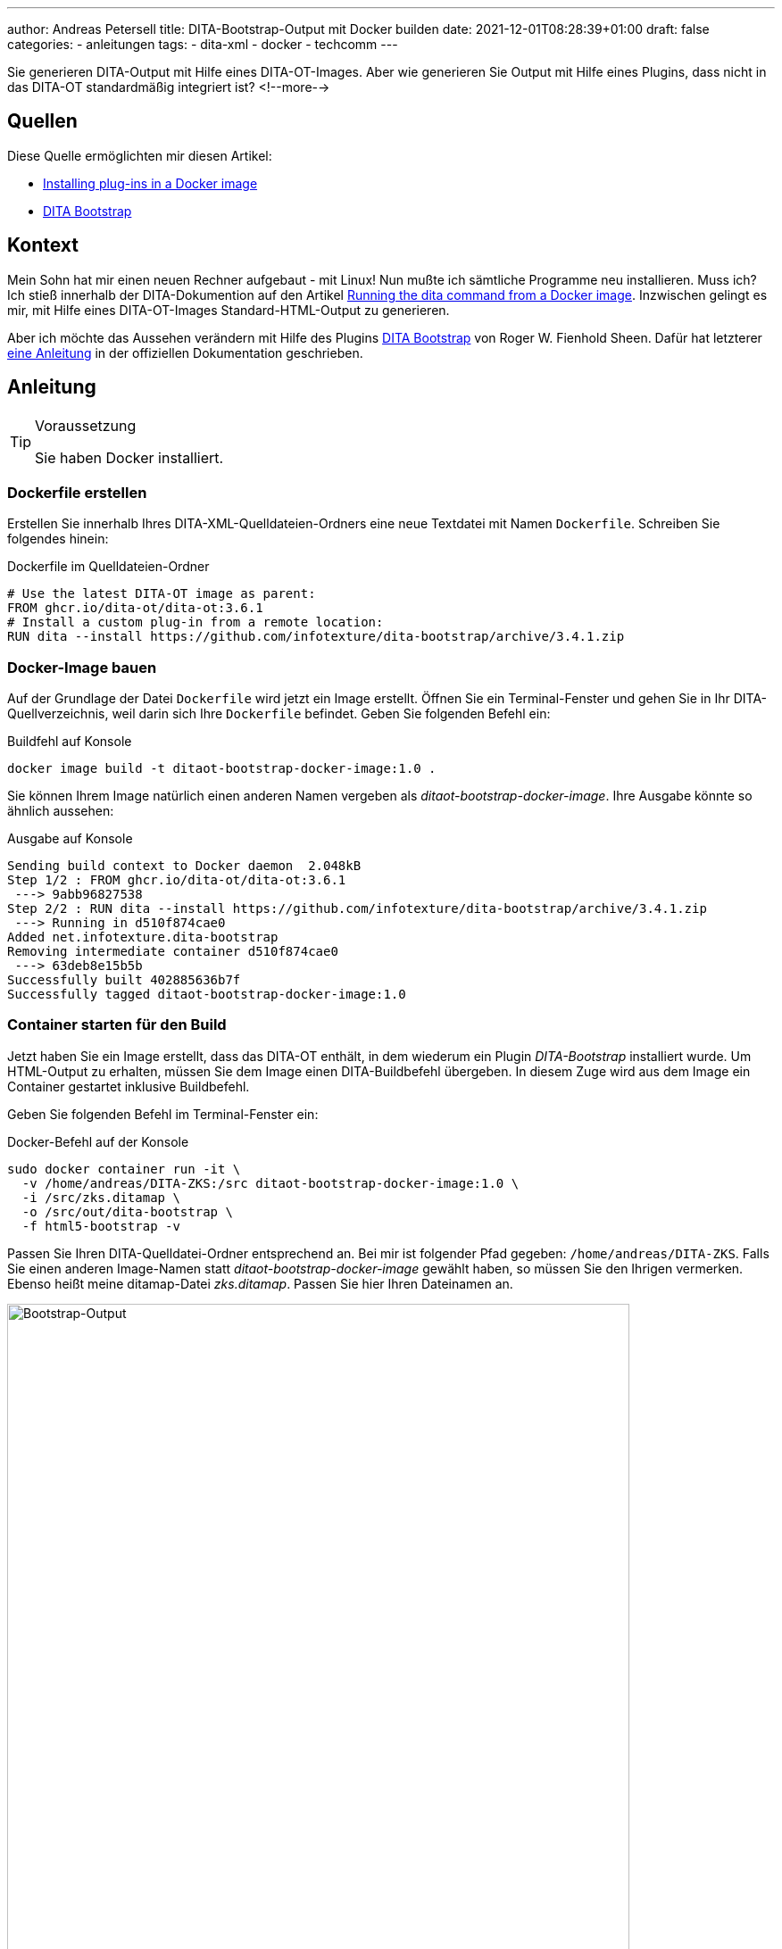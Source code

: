 ---
author: Andreas Petersell
title: DITA-Bootstrap-Output mit Docker builden
date: 2021-12-01T08:28:39+01:00
draft: false
categories:
  - anleitungen
tags:
  - dita-xml
  - docker
  - techcomm
---

:toc: macro
:toclevels: 2
:toc-title:
:imagesdir: ../images/dita-ot-bootstrap-mit-docker/

Sie generieren DITA-Output mit Hilfe eines DITA-OT-Images. Aber wie generieren Sie Output mit Hilfe eines Plugins, dass nicht in das DITA-OT standardmäßig integriert ist?
<!--more-->

toc::[]

== Quellen

Diese Quelle ermöglichten mir diesen Artikel:

* https://www.dita-ot.org/dev/topics/creating-docker-images.html[Installing plug-ins in a Docker image]
* https://github.com/infotexture/dita-bootstrap[DITA Bootstrap]

== Kontext

Mein Sohn hat mir einen neuen Rechner aufgebaut - mit Linux! Nun mußte ich sämtliche Programme neu installieren. Muss ich? Ich stieß innerhalb der DITA-Dokumention auf den Artikel https://www.dita-ot.org/dev/topics/using-docker-images.html[Running the dita command from a Docker image]. Inzwischen gelingt es mir, mit Hilfe eines DITA-OT-Images Standard-HTML-Output zu generieren.

Aber ich möchte das Aussehen verändern mit Hilfe des Plugins https://github.com/infotexture/dita-bootstrap[DITA Bootstrap] von Roger W. Fienhold Sheen. Dafür hat letzterer https://www.dita-ot.org/dev/topics/creating-docker-images.html[eine Anleitung] in der offiziellen Dokumentation geschrieben.

== Anleitung

.Voraussetzung
[TIP]
====
Sie haben Docker installiert.
====

=== Dockerfile erstellen

Erstellen Sie innerhalb Ihres DITA-XML-Quelldateien-Ordners eine neue Textdatei mit Namen `Dockerfile`. Schreiben Sie folgendes hinein:

.Dockerfile im Quelldateien-Ordner
[source,xml]
----
# Use the latest DITA-OT image as parent:
FROM ghcr.io/dita-ot/dita-ot:3.6.1
# Install a custom plug-in from a remote location:
RUN dita --install https://github.com/infotexture/dita-bootstrap/archive/3.4.1.zip
----

=== Docker-Image bauen

Auf der Grundlage der Datei `Dockerfile` wird jetzt ein Image erstellt. Öffnen Sie ein Terminal-Fenster und gehen Sie in Ihr DITA-Quellverzeichnis, weil darin sich Ihre `Dockerfile` befindet. Geben Sie folgenden Befehl ein:

.Buildfehl auf Konsole
[source,xml]
----
docker image build -t ditaot-bootstrap-docker-image:1.0 .
----

Sie können Ihrem Image natürlich einen anderen Namen vergeben als _ditaot-bootstrap-docker-image_. Ihre Ausgabe könnte so ähnlich aussehen:

.Ausgabe auf Konsole
[source,xml]
----
Sending build context to Docker daemon  2.048kB
Step 1/2 : FROM ghcr.io/dita-ot/dita-ot:3.6.1
 ---> 9abb96827538
Step 2/2 : RUN dita --install https://github.com/infotexture/dita-bootstrap/archive/3.4.1.zip
 ---> Running in d510f874cae0
Added net.infotexture.dita-bootstrap
Removing intermediate container d510f874cae0
 ---> 63deb8e15b5b
Successfully built 402885636b7f
Successfully tagged ditaot-bootstrap-docker-image:1.0
----

=== Container starten für den Build

Jetzt haben Sie ein Image erstellt, dass das DITA-OT enthält, in dem wiederum ein Plugin _DITA-Bootstrap_ installiert wurde. Um HTML-Output zu erhalten, müssen Sie dem Image einen DITA-Buildbefehl übergeben. In diesem Zuge wird aus dem Image ein Container gestartet inklusive Buildbefehl.

Geben Sie folgenden Befehl im Terminal-Fenster ein:

.Docker-Befehl auf der Konsole
[source,xml]
----
sudo docker container run -it \
  -v /home/andreas/DITA-ZKS:/src ditaot-bootstrap-docker-image:1.0 \
  -i /src/zks.ditamap \
  -o /src/out/dita-bootstrap \
  -f html5-bootstrap -v
----

Passen Sie Ihren DITA-Quelldatei-Ordner entsprechend an. Bei mir ist folgender Pfad gegeben: `/home/andreas/DITA-ZKS`. Falls Sie einen anderen Image-Namen statt _ditaot-bootstrap-docker-image_ gewählt haben, so müssen Sie den Ihrigen vermerken. Ebenso heißt meine ditamap-Datei _zks.ditamap_. Passen Sie hier Ihren Dateinamen an.

.Der Bootstrap-Output
[caption="Abb. 1: "]
image::dita-ot-bootstrap-mit-docker.png[Bootstrap-Output,90%]

Nach dem Docker-Run-Befehl füllte sich mein output-Ordner `out` mit den gewünschten HTML-Seiten - jetzt aber im Bootstrap-Look des Plugins.
